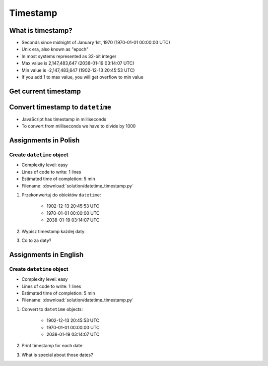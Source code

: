 *********
Timestamp
*********


What is timestamp?
==================
* Seconds since midnight of January 1st, 1970 (1970-01-01 00:00:00 UTC)
* Unix era, also known as "epoch"
* In most systems represented as 32-bit integer
* Max value is 2,147,483,647 (2038-01-19 03:14:07 UTC)
* Min value is -2,147,483,647 (1902-12-13 20:45:53 UTC)
* If you add 1 to max value, you will get overflow to min value


Get current timestamp
=====================
.. code-block:: python
    :caption: Get current timestamp using ``datetime`` module

    from datetime import datetime

    datetime.now().timestamp()
    # 1567298992.679585

.. code-block:: python
    :caption: Get current timestamp using ``time`` module

    import time

    time.time()
    # 1567298992.679617


Convert timestamp to ``datetime``
=================================
.. code-block:: python
    :caption: Convert timestamp to ``datetime``

    from datetime import datetime

    datetime.fromtimestamp(267809220)
    # datetime.datetime(1978, 6, 27, 15, 27)

* JavaScript has timestamp in milliseconds
* To convert from milliseconds we have to divide by 1000

.. code-block:: python
    :caption: Convert JavaScript timestamp to ``datetime``

    from datetime import datetime

    MILLISECONDS = 1000

    datetime.fromtimestamp(267809220000 / MILLISECONDS)
    # datetime.datetime(1978, 6, 27, 17, 27)


Assignments in Polish
=====================

Create ``datetime`` object
--------------------------
* Complexity level: easy
* Lines of code to write: 1 lines
* Estimated time of completion: 5 min
* Filename: :download:`solution/datetime_timestamp.py`

#. Przekonwertuj do obiektów ``datetime``:

    - 1902-12-13 20:45:53 UTC
    - 1970-01-01 00:00:00 UTC
    - 2038-01-19 03:14:07 UTC

#. Wypisz timestamp każdej daty
#. Co to za daty?


Assignments in English
======================

Create ``datetime`` object
--------------------------
* Complexity level: easy
* Lines of code to write: 1 lines
* Estimated time of completion: 5 min
* Filename: :download:`solution/datetime_timestamp.py`

#. Convert to ``datetime`` objects:

    - 1902-12-13 20:45:53 UTC
    - 1970-01-01 00:00:00 UTC
    - 2038-01-19 03:14:07 UTC

#. Print timestamp for each date
#. What is special about those dates?
